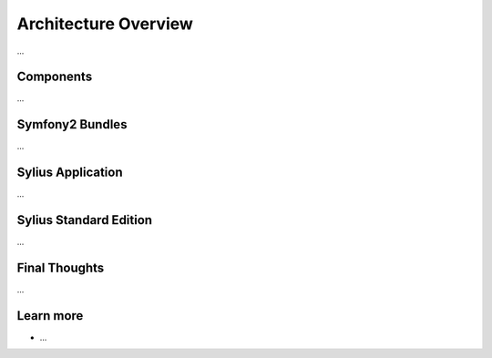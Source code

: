.. index::
   single: Architecture

Architecture Overview
=====================

...

Components
----------

...

Symfony2 Bundles
----------------

...

Sylius Application
------------------

...

Sylius Standard Edition
-----------------------

...

Final Thoughts
--------------

...

Learn more
----------

* ...
